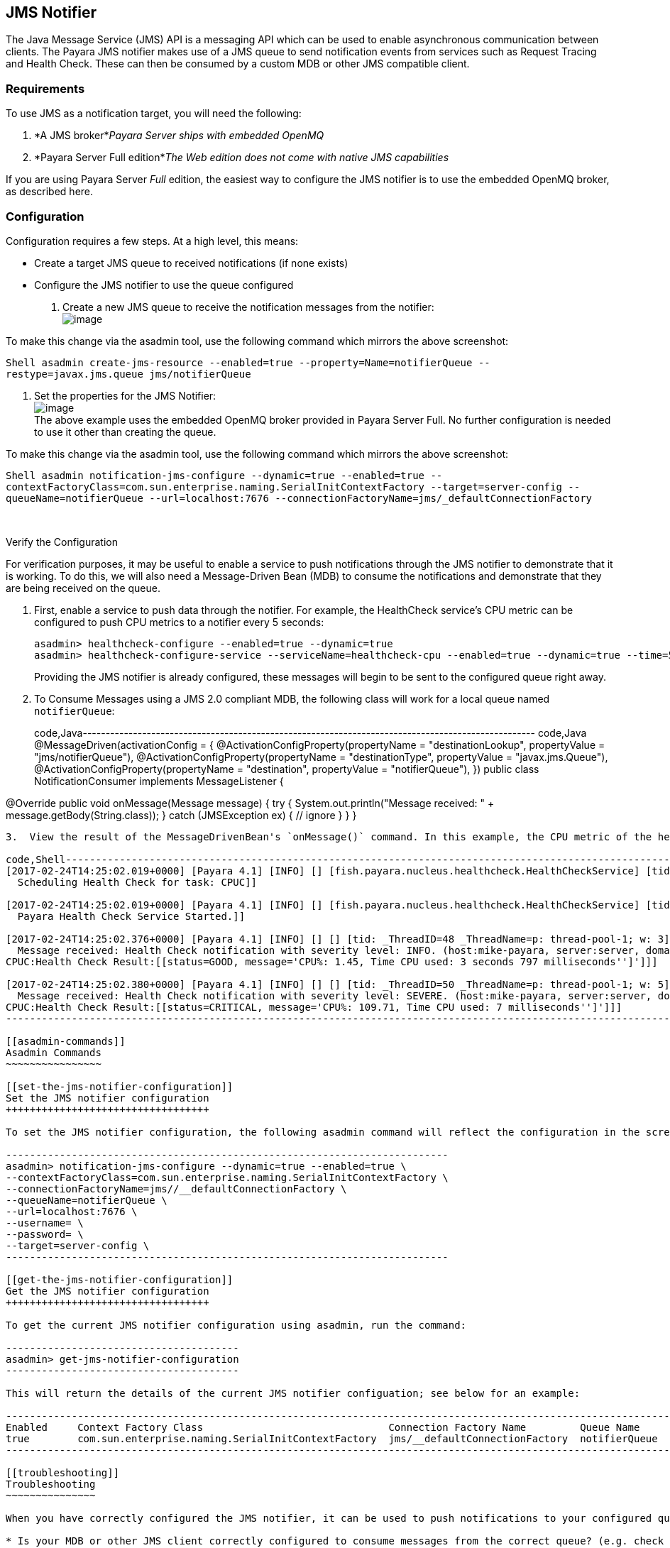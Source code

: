 [[jms-notifier]]
JMS Notifier
------------

The Java Message Service (JMS) API is a messaging API which can be used to enable asynchronous communication between clients. The Payara JMS notifier makes use of a JMS queue to send notification events from services such as Request Tracing and Health Check. These can then be consumed by a custom MDB or other JMS compatible client.

[[requirements]]
Requirements
~~~~~~~~~~~~

To use JMS as a notification target, you will need the following:

1.  *A JMS broker*_Payara Server ships with embedded OpenMQ_ +
2.  *Payara Server Full edition*_The Web edition does not come with native JMS capabilities_

If you are using Payara Server _Full_ edition, the easiest way to configure the JMS notifier is to use the embedded OpenMQ broker, as described here.

[[configuration]]
Configuration
~~~~~~~~~~~~~

Configuration requires a few steps. At a high level, this means:

* Create a target JMS queue to received notifications (if none exists) +
* Configure the JMS notifier to use the queue configured

1.  Create a new JMS queue to receive the notification messages from the notifier: +
 image:/assets/edit-jms-destination.png[image]

To make this change via the asadmin tool, use the following command which mirrors the above screenshot:

`Shell   asadmin create-jms-resource --enabled=true --property=Name=notifierQueue --restype=javax.jms.queue jms/notifierQueue`

1.  Set the properties for the JMS Notifier: +
image:/assets/jms-notifier-configuration.png[image] +
The above example uses the embedded OpenMQ broker provided in Payara Server Full. No further configuration is needed to use it other than creating the queue.

To make this change via the asadmin tool, use the following command which mirrors the above screenshot:

`Shell   asadmin notification-jms-configure --dynamic=true --enabled=true --contextFactoryClass=com.sun.enterprise.naming.SerialInitContextFactory --target=server-config --queueName=notifierQueue --url=localhost:7676 --connectionFactoryName=jms/_defaultConnectionFactory`

 

[[verify-the-configuration]]
Verify the Configuration

For verification purposes, it may be useful to enable a service to push notifications through the JMS notifier to demonstrate that it is working. To do this, we will also need a Message-Driven Bean (MDB) to consume the notifications and demonstrate that they are being received on the queue.

1.  First, enable a service to push data through the notifier. For example, the HealthCheck service's CPU metric can be configured to push CPU metrics to a notifier every 5 seconds:
+
--------------------------------------------------------------------------------------------------------------------------
asadmin> healthcheck-configure --enabled=true --dynamic=true
asadmin> healthcheck-configure-service --serviceName=healthcheck-cpu --enabled=true --dynamic=true --time=5 --unit=SECONDS
--------------------------------------------------------------------------------------------------------------------------
+
Providing the JMS notifier is already configured, these messages will begin to be sent to the configured queue right away.
2.  To Consume Messages using a JMS 2.0 compliant MDB, the following class will work for a local queue named `notifierQueue`:
+
code,Java--------------------------------------------------------------------------------------------------- code,Java
@MessageDriven(activationConfig = {
@ActivationConfigProperty(propertyName = "destinationLookup", propertyValue = "jms/notifierQueue"),
@ActivationConfigProperty(propertyName = "destinationType", propertyValue = "javax.jms.Queue"),
@ActivationConfigProperty(propertyName = "destination", propertyValue = "notifierQueue"),
})
public class NotificationConsumer implements MessageListener {

@Override
public void onMessage(Message message) {
    try {
        System.out.println("Message received: " + message.getBody(String.class));
    } catch (JMSException ex) { // ignore }
}
}
---------------------------------------------------------------------------------------------------
3.  View the result of the MessageDrivenBean's `onMessage()` command. In this example, the CPU metric of the healthcheck service was configured to notify every 5 seconds, so the result of simply printing to `System.out` is log messages similar to the following:

code,Shell--------------------------------------------------------------------------------------------------------------------------------------------------------------------------------------------------------------------------------- code,Shell
[2017-02-24T14:25:02.019+0000] [Payara 4.1] [INFO] [] [fish.payara.nucleus.healthcheck.HealthCheckService] [tid: _ThreadID=151 _ThreadName=admin-thread-pool::admin-listener(9)] [timeMillis: 1487946302019] [levelValue: 800] [[
  Scheduling Health Check for task: CPUC]]

[2017-02-24T14:25:02.019+0000] [Payara 4.1] [INFO] [] [fish.payara.nucleus.healthcheck.HealthCheckService] [tid: _ThreadID=151 _ThreadName=admin-thread-pool::admin-listener(9)] [timeMillis: 1487946302019] [levelValue: 800] [[
  Payara Health Check Service Started.]]

[2017-02-24T14:25:02.376+0000] [Payara 4.1] [INFO] [] [] [tid: _ThreadID=48 _ThreadName=p: thread-pool-1; w: 3] [timeMillis: 1487946302376] [levelValue: 800] [[
  Message received: Health Check notification with severity level: INFO. (host:mike-payara, server:server, domain:domain1,instance:server)
CPUC:Health Check Result:[[status=GOOD, message='CPU%: 1.45, Time CPU used: 3 seconds 797 milliseconds'']']]]

[2017-02-24T14:25:02.380+0000] [Payara 4.1] [INFO] [] [] [tid: _ThreadID=50 _ThreadName=p: thread-pool-1; w: 5] [timeMillis: 1487946302380] [levelValue: 800] [[
  Message received: Health Check notification with severity level: SEVERE. (host:mike-payara, server:server, domain:domain1,instance:server)
CPUC:Health Check Result:[[status=CRITICAL, message='CPU%: 109.71, Time CPU used: 7 milliseconds'']']]]
---------------------------------------------------------------------------------------------------------------------------------------------------------------------------------------------------------------------------------

[[asadmin-commands]]
Asadmin Commands
~~~~~~~~~~~~~~~~

[[set-the-jms-notifier-configuration]]
Set the JMS notifier configuration
++++++++++++++++++++++++++++++++++

To set the JMS notifier configuration, the following asadmin command will reflect the configuration in the screenshot above:

--------------------------------------------------------------------------
asadmin> notification-jms-configure --dynamic=true --enabled=true \
--contextFactoryClass=com.sun.enterprise.naming.SerialInitContextFactory \
--connectionFactoryName=jms//__defaultConnectionFactory \
--queueName=notifierQueue \
--url=localhost:7676 \
--username= \
--password= \
--target=server-config \
--------------------------------------------------------------------------

[[get-the-jms-notifier-configuration]]
Get the JMS notifier configuration
++++++++++++++++++++++++++++++++++

To get the current JMS notifier configuration using asadmin, run the command:

---------------------------------------
asadmin> get-jms-notifier-configuration
---------------------------------------

This will return the details of the current JMS notifier configuation; see below for an example:

--------------------------------------------------------------------------------------------------------------------------------------------------------
Enabled     Context Factory Class                               Connection Factory Name         Queue Name     URL                  Username    Password
true        com.sun.enterprise.naming.SerialInitContextFactory  jms/__defaultConnectionFactory  notifierQueue  localhost:7676
--------------------------------------------------------------------------------------------------------------------------------------------------------

[[troubleshooting]]
Troubleshooting
~~~~~~~~~~~~~~~

When you have correctly configured the JMS notifier, it can be used to push notifications to your configured queue. If you do not see any notifications, check the following:

* Is your MDB or other JMS client correctly configured to consume messages from the correct queue? (e.g. check for typos) +
* Are the JMS queue details correctly entered in the JMS notifier configuration? (check the server.log for errors) +
* Is the JMS queue available? If you have configured your own JMS broker, is it responding? If the broker is remote, check that it is reachable. +
* Is the service using the notifier configured to send notifications frequently enough to observe? +
* Is the service using the notifier correctly configured and also enabled?

